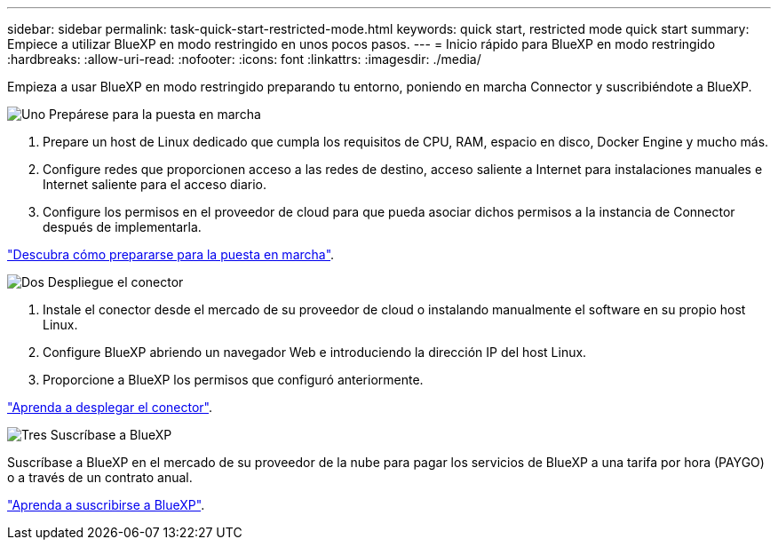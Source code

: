 ---
sidebar: sidebar 
permalink: task-quick-start-restricted-mode.html 
keywords: quick start, restricted mode quick start 
summary: Empiece a utilizar BlueXP en modo restringido en unos pocos pasos. 
---
= Inicio rápido para BlueXP en modo restringido
:hardbreaks:
:allow-uri-read: 
:nofooter: 
:icons: font
:linkattrs: 
:imagesdir: ./media/


[role="lead"]
Empieza a usar BlueXP en modo restringido preparando tu entorno, poniendo en marcha Connector y suscribiéndote a BlueXP.

.image:https://raw.githubusercontent.com/NetAppDocs/common/main/media/number-1.png["Uno"] Prepárese para la puesta en marcha
[role="quick-margin-list"]
. Prepare un host de Linux dedicado que cumpla los requisitos de CPU, RAM, espacio en disco, Docker Engine y mucho más.
. Configure redes que proporcionen acceso a las redes de destino, acceso saliente a Internet para instalaciones manuales e Internet saliente para el acceso diario.
. Configure los permisos en el proveedor de cloud para que pueda asociar dichos permisos a la instancia de Connector después de implementarla.


[role="quick-margin-para"]
link:task-prepare-restricted-mode.html["Descubra cómo prepararse para la puesta en marcha"].

.image:https://raw.githubusercontent.com/NetAppDocs/common/main/media/number-2.png["Dos"] Despliegue el conector
[role="quick-margin-list"]
. Instale el conector desde el mercado de su proveedor de cloud o instalando manualmente el software en su propio host Linux.
. Configure BlueXP abriendo un navegador Web e introduciendo la dirección IP del host Linux.
. Proporcione a BlueXP los permisos que configuró anteriormente.


[role="quick-margin-para"]
link:task-install-restricted-mode.html["Aprenda a desplegar el conector"].

.image:https://raw.githubusercontent.com/NetAppDocs/common/main/media/number-3.png["Tres"] Suscríbase a BlueXP
[role="quick-margin-para"]
Suscríbase a BlueXP en el mercado de su proveedor de la nube para pagar los servicios de BlueXP a una tarifa por hora (PAYGO) o a través de un contrato anual.

[role="quick-margin-para"]
link:task-subscribe-restricted-mode.html["Aprenda a suscribirse a BlueXP"].
